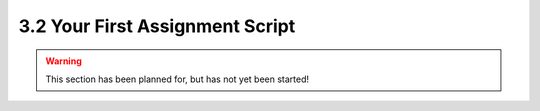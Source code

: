 ================================
3.2 Your First Assignment Script
================================

.. warning::

    This section has been planned for, but has not yet been started!
